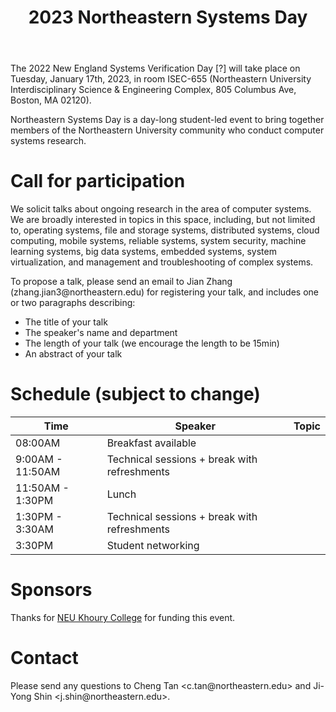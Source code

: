 #+TITLE: 2023 Northeastern Systems Day
#+OPTIONS: toc:nil num:nil
# +SETUPFILE: https://fniessen.github.io/org-html-themes/org/theme-readtheorg.setup
#+HTML_HEAD: <link rel="stylesheet" type="text/css" herf="styles.css">
# * 2023 Northeastern Systems Day
# * To compile, type (ctrl-x ctrl-e) at the end of the following line
# (op/do-publication t nil "/home/systemsday/systemday-source-org-mode/docs" nil)
# dev webpage: https://neu-systems-day.hare1039.cloudns.cc/2023/

The 2022 New England Systems Verification Day [?] will take place on Tuesday, January 17th, 2023,
in room ISEC-655 (Northeastern University Interdisciplinary Science & Engineering Complex,
805 Columbus Ave, Boston, MA 02120).

Northeastern Systems Day is a day-long student-led event to bring together members of the
Northeastern University community who conduct computer systems research.

* Call for participation

We solicit talks about ongoing research in the area of computer systems.
We are broadly interested in topics in this space,
including, but not limited to, operating systems, file and storage systems,
distributed systems, cloud computing, mobile systems, reliable systems,
system security, machine learning systems, big data systems, embedded
systems, system virtualization, and management and troubleshooting of
complex systems.

To propose a talk, please send an email to Jian Zhang (zhang.jian3@northeastern.edu)
for registering your talk, and includes one or two paragraphs describing:
- The title of your talk
- The speaker's name and department
- The length of your talk (we encourage the length to be 15min)
- An abstract of your talk


* Schedule (subject to change)
| Time             | Speaker                                      | Topic |
|------------------+----------------------------------------------+-------|
| 08:00AM          | Breakfast available                          |       |
|------------------+----------------------------------------------+-------|
| 9:00AM - 11:50AM | Technical sessions + break with refreshments |       |
|------------------+----------------------------------------------+-------|
| 11:50AM - 1:30PM | Lunch                                        |       |
|------------------+----------------------------------------------+-------|
| 1:30PM - 3:30AM  | Technical sessions + break with refreshments |       |
|------------------+----------------------------------------------+-------|
| 3:30PM           | Student networking                           |       |

* Sponsors

Thanks for [[https://www.khoury.northeastern.edu/][NEU Khoury College]] for funding this event.

* Contact


Please send any questions to Cheng Tan <c.tan@northeastern.edu> and
Ji-Yong Shin <j.shin@northeastern.edu>.
